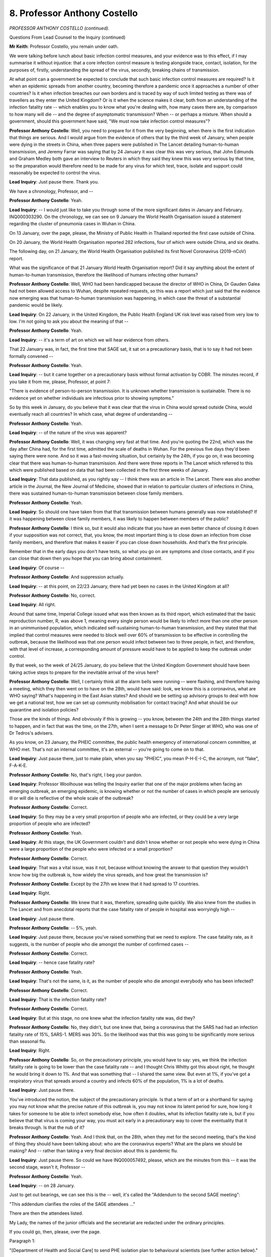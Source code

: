 8. Professor Anthony Costello
=============================

*PROFESSOR ANTHONY COSTELLO (continued).*

Questions From Lead Counsel to the Inquiry (continued)

**Mr Keith**: Professor Costello, you remain under oath.

We were talking before lunch about basic infection control measures, and your evidence was to this effect, if I may summarise it without injustice: that a core infection control measure is testing alongside trace, contact, isolation, for the purposes of, firstly, understanding the spread of the virus, secondly, breaking chains of transmission.

At what point can a government be expected to conclude that such basic infection control measures are required? Is it when an epidemic spreads from another country, becoming therefore a pandemic once it approaches a number of other countries? Is it when infection breaches our own borders and is traced by way of such limited testing as there was of travellers as they enter the United Kingdom? Or is it when the science makes it clear, both from an understanding of the infection fatality rate -- which enables you to know what you're dealing with, how many cases there are, by comparison to how many will die -- and the degree of asymptomatic transmission? When -- or perhaps a mixture. When should a government, should this government have said, "We must now take infection control measures"?

**Professor Anthony Costello**: Well, you need to prepare for it from the very beginning, when there is the first indication that things are serious. And I would argue from the evidence of others that by the third week of January, when people were dying in the streets in China, when three papers were published in The Lancet detailing human-to-human transmission, and Jeremy Farrar was saying that by 24 January it was clear this was very serious, that John Edmunds and Graham Medley both gave an interview to Reuters in which they said they knew this was very serious by that time, so the preparation would therefore need to be made for any virus for which test, trace, isolate and support could reasonably be expected to control the virus.

**Lead Inquiry**: Just pause there. Thank you.

We have a chronology, Professor, and --

**Professor Anthony Costello**: Yeah.

**Lead Inquiry**: -- I would just like to take you through some of the more significant dates in January and February. INQ000303290. On the chronology, we can see on 9 January the World Health Organisation issued a statement regarding the cluster of pneumonia cases in Wuhan in China.

On 13 January, over the page, please, the Ministry of Public Health in Thailand reported the first case outside of China.

On 20 January, the World Health Organisation reported 282 infections, four of which were outside China, and six deaths.

The following day, on 21 January, the World Health Organisation published its first Novel Coronavirus (2019-nCoV) report.

What was the significance of that 21 January World Health Organisation report? Did it say anything about the extent of human-to-human transmission, therefore the likelihood of humans infecting other humans?

**Professor Anthony Costello**: Well, WHO had been handicapped because the director of WHO in China, Dr Gauden Galea had not been allowed access to Wuhan, despite repeated requests, so this was a report which just said that the evidence now emerging was that human-to-human transmission was happening, in which case the threat of a substantial pandemic would be likely.

**Lead Inquiry**: On 22 January, in the United Kingdom, the Public Health England UK risk level was raised from very low to low. I'm not going to ask you about the meaning of that --

**Professor Anthony Costello**: Yeah.

**Lead Inquiry**: -- it's a term of art on which we will hear evidence from others.

That 22 January was, in fact, the first time that SAGE sat, it sat on a precautionary basis, that is to say it had not been formally convened --

**Professor Anthony Costello**: Yeah.

**Lead Inquiry**: -- but it came together on a precautionary basis without formal activation by COBR. The minutes record, if you take it from me, please, Professor, at point 7:

"There is evidence of person-to-person transmission. It is unknown whether transmission is sustainable. There is no evidence yet on whether individuals are infectious prior to showing symptoms."

So by this week in January, do you believe that it was clear that the virus in China would spread outside China, would eventually reach all countries? In which case, what degree of understanding --

**Professor Anthony Costello**: Yeah.

**Lead Inquiry**: -- of the nature of the virus was apparent?

**Professor Anthony Costello**: Well, it was changing very fast at that time. And you're quoting the 22nd, which was the day after China had, for the first time, admitted the scale of deaths in Wuhan. For the previous five days they'd been saying there were none. And so it was a fast-moving situation, but certainly by the 24th, if you go on, it was becoming clear that there was human-to-human transmission. And there were three reports in The Lancet which referred to this which were published based on data that had been collected in the first three weeks of January.

**Lead Inquiry**: That data published, as you rightly say -- I think there was an article in The Lancet. There was also another article in the Journal, the New Journal of Medicine, showed that in relation to particular clusters of infections in China, there was sustained human-to-human transmission between close family members.

**Professor Anthony Costello**: Yeah.

**Lead Inquiry**: So should one have taken from that that transmission between humans generally was now established? If it was happening between close family members, it was likely to happen between members of the public?

**Professor Anthony Costello**: I think so, but it would also indicate that you have an even better chance of closing it down if your supposition was not correct, that, you know, the most important thing is to close down an infection from close family members, and therefore that makes it easier if you can close down households. And that's the first principle.

Remember that in the early days you don't have tests, so what you go on are symptoms and close contacts, and if you can close that down then you hope that you can bring about containment.

**Lead Inquiry**: Of course --

**Professor Anthony Costello**: And suppression actually.

**Lead Inquiry**: -- at this point, on 22/23 January, there had yet been no cases in the United Kingdom at all?

**Professor Anthony Costello**: No, correct.

**Lead Inquiry**: All right.

Around that same time, Imperial College issued what was then known as its third report, which estimated that the basic reproduction number, R, was above 1, meaning every single person would be likely to infect more than one other person in an unimmunised population, which indicated self-sustaining human-to-human transmission, and they stated that that implied that control measures were needed to block well over 60% of transmission to be effective in controlling the outbreak, because the likelihood was that one person would infect between two to three people, in fact, and therefore, with that level of increase, a corresponding amount of pressure would have to be applied to keep the outbreak under control.

By that week, so the week of 24/25 January, do you believe that the United Kingdom Government should have been taking active steps to prepare for the inevitable arrival of the virus here?

**Professor Anthony Costello**: Well, I certainly think all the alarm bells were running -- were flashing, and therefore having a meeting, which they then went on to have on the 28th, would have said: look, we know this is a coronavirus, what are WHO saying? What's happening in the East Asian states? And should we be setting up advisory groups to deal with how we get a national test, how we can set up community mobilisation for contact tracing? And what should be our quarantine and isolation policies?

Those are the kinds of things. And obviously if this is growing -- you know, between the 24th and the 28th things started to happen, and in fact that was the time, on the 27th, when I sent a message to Dr Peter Singer at WHO, who was one of Dr Tedros's advisers.

As you know, on 23 January, the PHEIC committee, the public health emergency of international concern committee, at WHO met. That's not an internal committee, it's an external -- you're going to come on to that.

**Lead Inquiry**: Just pause there, just to make plain, when you say "PHEIC", you mean P-H-E-I-C, the acronym, not "fake", F-A-K-E.

**Professor Anthony Costello**: No, that's right, I beg your pardon.

**Lead Inquiry**: Professor Woolhouse was telling the Inquiry earlier that one of the major problems when facing an emerging outbreak, an emerging epidemic, is knowing whether or not the number of cases in which people are seriously ill or will die is reflective of the whole scale of the outbreak?

**Professor Anthony Costello**: Correct.

**Lead Inquiry**: So they may be a very small proportion of people who are infected, or they could be a very large proportion of people who are infected?

**Professor Anthony Costello**: Yeah.

**Lead Inquiry**: At this stage, the UK Government couldn't and didn't know whether or not people who were dying in China were a large proportion of the people who were infected or a small proportion?

**Professor Anthony Costello**: Correct.

**Lead Inquiry**: That was a vital issue, was it not, because without knowing the answer to that question they wouldn't know how big the outbreak is, how widely the virus spreads, and how great the transmission is?

**Professor Anthony Costello**: Except by the 27th we knew that it had spread to 17 countries.

**Lead Inquiry**: Right.

**Professor Anthony Costello**: We knew that it was, therefore, spreading quite quickly. We also knew from the studies in The Lancet and from anecdotal reports that the case fatality rate of people in hospital was worryingly high --

**Lead Inquiry**: Just pause there.

**Professor Anthony Costello**: -- 5%, yeah.

**Lead Inquiry**: Just pause there, because you've raised something that we need to explore. The case fatality rate, as it suggests, is the number of people who die amongst the number of confirmed cases --

**Professor Anthony Costello**: Correct.

**Lead Inquiry**: -- hence case fatality rate?

**Professor Anthony Costello**: Yeah.

**Lead Inquiry**: That's not the same, is it, as the number of people who die amongst everybody who has been infected?

**Professor Anthony Costello**: Correct.

**Lead Inquiry**: That is the infection fatality rate?

**Professor Anthony Costello**: Correct.

**Lead Inquiry**: But at this stage, no one knew what the infection fatality rate was, did they?

**Professor Anthony Costello**: No, they didn't, but one knew that, being a coronavirus that the SARS had had an infection fatality rate of 15%, SARS-1. MERS was 30%. So the likelihood was that this was going to be significantly more serious than seasonal flu.

**Lead Inquiry**: Right.

**Professor Anthony Costello**: So, on the precautionary principle, you would have to say: yes, we think the infection fatality rate is going to be lower than the case fatality rate -- and I thought Chris Whitty got this about right, he thought he would bring it down to 1%. And that was something that -- I shared the same view. But even at 1%, if you've got a respiratory virus that spreads around a country and infects 60% of the population, 1% is a lot of deaths.

**Lead Inquiry**: Just pause there.

You've introduced the notion, the subject of the precautionary principle. Is that a term of art or a shorthand for saying you may not know what the precise nature of this outbreak is, you may not know its latent period for sure, how long it takes for someone to be able to infect somebody else, how often it doubles, what its infection fatality rate is, but if you believe that that virus is coming your way, you must act early in a precautionary way to cover the eventuality that it breaks through. Is that the nub of it?

**Professor Anthony Costello**: Yeah. And I think that, on the 28th, when they met for the second meeting, that's the kind of thing they should have been talking about: who are the coronavirus experts? What are the plans we should be making? And -- rather than taking a very final decision about this is pandemic flu.

**Lead Inquiry**: Just pause there. So could we have INQ000057492, please, which are the minutes from this -- it was the second stage, wasn't it, Professor --

**Professor Anthony Costello**: Yeah.

**Lead Inquiry**: -- on 28 January.

Just to get out bearings, we can see this is the -- well, it's called the "Addendum to the second SAGE meeting":

"This addendum clarifies the roles of the SAGE attendees ..."

There are then the attendees listed.

My Lady, the names of the junior officials and the secretariat are redacted under the ordinary principles.

If you could go, then, please, over the page.

Paragraph 1:

"[Department of Health and Social Care] to send PHE isolation plan to behavioural scientists (see further action below)."

If you could scroll back out, please, 8:

"Diagnostics: Specific test should be ready by the end of week, with capacity to run 400 to 500 tests per day. Guidance being rolled out to laboratories in the UK. Sensitivity of test unclear, particularly in early phases of illness or when symptoms are mild. Currently it would not be useful to test asymptomatic individuals, as a negative test result could not be interpreted with certainty."

So was the position on the 28th, then, Professor, that the participants in this meeting understood that testing was absolutely required but there were two limitations: one, what in practice was available, not much by way of capacity; and two, whatever testing there was would throw up false negative and positive results?

Dealing with those two points in reverse order, do you have to wait until you've got a test that works really well before you start deploying it?

**Professor Anthony Costello**: No, not -- no test is perfect, and most tests will either be, either -- you know, create false positives or they may create false negatives.

**Lead Inquiry**: That is to say, a false positive telling you that you've got the virus when you haven't --

**Professor Anthony Costello**: Yeah.

**Lead Inquiry**: -- or falsely telling you're clear when you've got it?

**Professor Anthony Costello**: Which is worse, of course, the false negative. So you want a screening or a test that will pick up all potential cases or as many as possible.

**Lead Inquiry**: Just pause there.

The capacity to run 400 to 500 tests per day, at this stage in the process, Public Health England, the government, was testing some people who were arriving, because there were tests done on travellers, as well as testing of index cases. That is to say, persons who have got the infection and they're being tested, as are their contacts, to try to identify the first few hundred cases; is that correct?

**Professor Anthony Costello**: Correct.

**Lead Inquiry**: Would a capacity of 400 to 500 tests per day suffice in the event that the virus spreads, known or unknown, and reaches thousands or more?

**Professor Anthony Costello**: No. But can I just point out that this refers to the capacity of PHE. Public Health England is a misnomer. Public Health England does not cover most of the public health services of England. The -- in 2013, when the Lansley reforms came in, all the districts, 309 districts in England, their public health was moved from NHS control to local authority control. So all of the district public health teams were under local authority control. Public Health England was a little bit like a sort of government thinktank of experts with a limited number of laboratories, I think they had eight laboratories. But around the country we had 44 molecular biological laboratories for virology testing, which was completely outside of the Public Health England control.

So when we're talking about the 400 or 500, that's what they would have managed. And later it was argued if they could only manage that there was no point in us developing it.

And I should point out that South Korea --

**Lead Inquiry**: I'm sorry, Professor, there is a method to my madness. We will be coming on to these issues. But the way in which you answer makes it difficult for us to follow and for the stenographer to record, so please try to restrain your answer.

So this is a reference, then, to PHE testing?

**Professor Anthony Costello**: Yeah.

**Lead Inquiry**: We'll come back to the question of whether there were other testing facilities available of which PHE failed to avail itself. That's a separate issue.

Could we look, please, at paragraph 19:

"Control measures: ideally infection control in healthcare settings and rapid detection of cases."

20:

"It was agreed that Pandemic Influenza infection control guidance should be used as a base case and adapted."

What do you understand that agreement to have amounted to?

**Professor Anthony Costello**: Well, I --

**Lead Inquiry**: And shortly, please, Professor.

**Professor Anthony Costello**: Yeah. I've linked that to their decision to allow the virus to spread, and to come up with their strategy of contain, delay, research and mitigate rather than suppress. If you're following a pandemic influenza strategy, then you cannot control the virus.

**Lead Inquiry**: Just pause there. There is a reference, a plain reference to "Pandemic Influenza infection control". Is that a throwback to the strategy that you referred to earlier, the 2011 pandemic flu strategy?

**Professor Anthony Costello**: Yes.

**Lead Inquiry**: There was a strategy for dealing with flu pandemics?

**Professor Anthony Costello**: Yeah.

**Lead Inquiry**: Under that control guidance, as you described earlier, there's little point having a test because people become infected and then show symptoms and infect others so quickly --

**Professor Anthony Costello**: Yeah.

**Lead Inquiry**: -- there isn't a window in which to test?

**Professor Anthony Costello**: Correct.

**Lead Inquiry**: And the best control is to identify whether you have a symptom, and if you do, isolate.

Does it appear to you that there was any debate about the sort of control guidance that might be needed for a coronavirus as opposed to a pandemic influenza? That is to say, testing, whole-society isolation, stay at home orders, lockdowns.

**Professor Anthony Costello**: No, not necessarily lockdowns. I mean --

**Lead Inquiry**: Well, that's for a later day, Professor.

**Professor Anthony Costello**: Yeah.

**Lead Inquiry**: Just please focus on the question. Does this paragraph indicate to you that there was any debate on any of those other measures?

**Professor Anthony Costello**: No, I can't say one way or another, because there's no mention of coronavirus control in the notes.

**Lead Inquiry**: No. But you describe the decision to draw upon pandemic influenza control guidance and vary it as being a fatal error. Why is it a fatal error, in your opinion?

**Professor Anthony Costello**: Because if that's what they're assuming, that you cannot suppress this virus, then it completely releases the pressure on them to set up a group to look at scaling up a national testing system, a national contact tracing system and, very importantly, policies that would enable people to be quarantined and isolated and financially supported.

**Lead Inquiry**: Where does it say in paragraph 20 "we cannot suppress this new virus"?

**Professor Anthony Costello**: It's an implication from saying "Pandemic Influenza infection control".

**Lead Inquiry**: Is it?

**Professor Anthony Costello**: Yeah.

**Lady Hallett**: Doesn't the "Action" suggest it as well?

"... SPI-M to advise on actions the UK could take to slow down the spread ..."

Not suppress it.

**Mr Keith**: Is slowing down the spread part of either mitigation or suppression or neither?

**Professor Anthony Costello**: Suppression is where you control so that you get the R value below 1 and the number of cases will peter out, and then you put in place a system whereby if there are any outbreaks you can jump on them quickly.

But --

**Lead Inquiry**: By way of test, trace, contact, isolate?

**Professor Anthony Costello**: Yeah.

**Lead Inquiry**: In paragraph 21, SAGE makes the point that there is:

"Currently no evidence of control measures having an impact on transmission rate, but [that that] is to be expected ..."

**Professor Anthony Costello**: Yeah.

**Lead Inquiry**: Do you understand that is because no one, let alone in China, had produced the data which showed what the impact would have been or was of applying measures?

**Professor Anthony Costello**: Correct.

**Lead Inquiry**: All right.

At the bottom of the page, as my Lady has noted, there is an action. You describe this action as being a second fatal error, and the Inquiry understands that you do so because the action was directed at SPI-M.

**Professor Anthony Costello**: Yeah.

**Lead Inquiry**: The modellers. What, in your opinion, was wrong about asking SPI-M, modelling scientists, to advise on, by implication, practical actions that the United Kingdom could take to slow down the spread of the outbreak?

**Professor Anthony Costello**: Well, first they called it scientific pandemic influenza modelling.

**Lead Inquiry**: Would --

**Professor Anthony Costello**: Well, no --

**Lead Inquiry**: Professor --

**Professor Anthony Costello**: -- this is important, because actually it should be SPC-M, It should be about coronavirus. So the wrong virus and the wrong strategy.

**Lead Inquiry**: Let us not get into a debate about the correctness of the terminology under which the group operates. What, in your view, was the fallacy or the error in having --

**Professor Anthony Costello**: Right.

**Lead Inquiry**: -- SPI-M as a group of expert, well intentioned scientists, albeit modellers, advising on actions that the United Kingdom could take?

**Professor Anthony Costello**: Because they were asked to model slowing down the spread, but they were not asked to model the impact of test, trace and isolate, and they did not do that. They basically looked at a whole number of other measures like school closures, like large events, like face masks, you know, whatever, all the various so-called NPIs, but they didn't model what all the East Asian states were doing and what WHO was recommending.

**Lead Inquiry**: Because those measures were measures more usually associated with flu pandemics and they were the measures which in fact were reflected in the 2011 strategy?

**Professor Anthony Costello**: Yeah.

**Lead Inquiry**: Right.

To what extent do you understand that SAGE was calling here for practical steps to be taken to put boots on the ground, as you describe it, as opposed to modelling what might happen?

**Professor Anthony Costello**: Yeah, they seemed to be focusing mainly on modelling, and the absence of an independent UK public health expert on the committee meant that there was no one challenging this idea. To me, and particularly in light of what WHO were saying at the time, and later from the evidence in February from all the East Asian states, we needed to move fast to get a national test system, to mobilise contact tracing and to set up isolation procedures, and we weren't doing that, and we were therefore effectively allowing things to spread or to accept that we couldn't suppress it.

**Lead Inquiry**: In your statement, you say that:

"From January 28 the UK advisory die was cast. The UK medical and scientific group of experts saw it as a flu epidemic. In their view there was nothing the UK could do to stop it, only to manage its progress, [and ultimately, of course] to protect the NHS."

Is that the genesis, in your view, of the contain, delay strategy and also the strategy, as it became apparent in March, of mitigating, levelling the curve --

**Professor Anthony Costello**: Yeah.

**Lead Inquiry**: -- suppressing the sombrero as opposed to trying to stop the virus in its tracks?

**Professor Anthony Costello**: Yes, I think so. And I think it's backed up by what Patrick Vallance and Chris Whitty have said.

**Lead Inquiry**: All right. That's a matter for my Lady, not, I think, for a witness.

The World Health Organisation then reported on 29 January, INQ000268222, at page 4.

The director general, Tedros Ghebreyesus, said:

"The continued increase in cases and the evidence of human-to-human transmission outside China are of course both deeply [disturbing]."

Had you contacted the WHO yourself in order to persuade them to declare a PHEIC sooner than it did on 30 January?

**Professor Anthony Costello**: Well, after the decision on the 23rd, I was fairly certain that many of the internal people at WHO were keen to have declared a PHEIC straightaway.

Remember, WHO had been very severely criticised about the slowness of its response to Ebola in 2014/15, and I therefore sent a message to Tedros's -- he calls himself Dr Tedros, so it's -- to say: listen, it's spreading, 250,000 cases are predicted by the end of the week, it's in 17 countries, we therefore -- I strongly urge you to try and persuade the independent committee to get a PHEIC.

In fact Tedros was already on the plane to China to get a commitment from Xi Jinping to let them in, and in fact a PHEIC was declared on the 30th.

**Lead Inquiry**: All right. From the viewpoint of the United Kingdom, what difference would it have made, if any, if a public health emergency of international concern had been declared on 23 January, as might have been possible, rather than on the 30th?

**Professor Anthony Costello**: Difficult to say, but a declaration of a PHEIC does have certain implications from the International Health Regulations, and I think it would have probably brought forward some of the discussions going on with the SAGE. But it's difficult to speculate beyond that.

**Lead Inquiry**: All right.

At the beginning of February, on 3 February, SPI-M-O, the operational modelling subcommittee of SAGE, issued a consensus statement, and I'm just going to read out two of the conclusions, Professor. You won't find it on the page in front of you.

"The number of confirmed cases of 2019 novel coronavirus in China is estimated to be at least ten times higher than the number currently confirmed."

Number 7 of the consensus minutes:

"It is unclear whether outbreaks can be contained by isolation and contact tracing."

If you had read on 3 February that consensus statement from SPI-M-O, what view, if any, would you have reached on the likelihood that the virus would inevitably reach the United Kingdom?

**Professor Anthony Costello**: Well, I -- by that time I was pretty certain it would, because it was going -- it was already spreading at speed. Whether I would have agreed with their unanimous conclusion about it not -- that measures would not control it, is another issue. And I would not make that decision without consulting with East Asian groups and with WHO, who were making it very clear that at all costs you have to act fast to suppress the virus.

**Lead Inquiry**: I think to be fair to SPI-M-O, Professor, I read out the words that made it absolutely clear that they're talking about the cases in China, so all they were saying is, at number 7, it is unclear whether outbreaks, in parenthesis in China, can be contained by isolation and contact tracing. They weren't saying to the East Asian countries, other countries, "Don't put measures into place".

**Professor Anthony Costello**: Well, by 18 February, a report in early March showed, they had already in China nationally got their R0 below 1.

**Lead Inquiry**: We will come to that.

On 4 February, SAGE minutes record that the figures showed that potentially only one in 15 cases in China was being ascertained and that asymptomatic transmission cannot be ruled out and transmission from mildly symptomatic individuals is likely.

At what stage does a Government need to know the degree of likelihood of asymptomatic transmission before deciding whether to take proactive steps to put measures into place?

**Professor Anthony Costello**: Well, obviously if you don't have an antibody test you can't measure it, so you have to make some good guesses on the basis of pandemic science, and if you were at some stage to show me the diagram that was published by Anderson, Ferguson and others after SARS-1, which shows the relationship between R0 and asymptomatic spread, then it would very clearly show to my Lady the limits and desirability of different strategies.

**Lead Inquiry**: That is in fact the 2004 report --

**Professor Anthony Costello**: Correct.

**Lead Inquiry**: -- to which you refer in your statement.

But I'm going to decline your invitation, Professor, and not put it to my Lady, because I'm driving at a different point, which is not whether the science shows that there are measures open to you to take, depending on the degree of asymptomatic transmission, but whether, given that it was understood by 4 February that asymptomatic transmission cannot be ruled out --

**Professor Anthony Costello**: Yeah.

**Lead Inquiry**: -- you would have expected measures to be taken by that stage by the United Kingdom Government?

**Professor Anthony Costello**: To do?

**Lead Inquiry**: To take -- set up working groups, as you suggest in your statement, to --

**Professor Anthony Costello**: Yeah, I would have expected that the week before, yeah.

**Lead Inquiry**: -- put a new test and trace and isolate system into place, to start seriously considering steps for social restriction, for breaking the physical gaps between members of the public to stop transmission. All this, Professor, before there are any more than a handful of cases in the United Kingdom?

**Professor Anthony Costello**: Yeah, I mean, we -- at that stage we had to assume that a pandemic was going to happen, it was spreading fast, and therefore we needed to know that we would have the basic tools for control rather than having to go into a kind of national lockdown with 400,000 people dying as a result of a 1% mortality rate.

So, you know, you have to weigh up options, but you want to make sure that the country has the option to control it, as indeed the East Asian states showed they could control it and suppress it, in the ensuing few weeks. So that's what I would have advised, yeah.

**Lead Inquiry**: Two questions, please.

**Lady Hallett**: I'm just wondering if that is a convenient moment.

**Mr Keith**: My Lady, yes, it is.

**Lady Hallett**: Do you want to ask those two questions?

**Mr Keith**: No, they will no doubt open another Pandora's box, so perhaps that is a convenient moment.

**Lady Hallett**: All right, 3.30, please.

*(3.15 pm)*

*(A short break)*

*(3.30 pm)*

**Lady Hallett**: Sorry for all the breaks in your evidence, Professor.

**Mr Keith**: Professor, on 22 February, United Kingdom passengers from the Diamond Princess cruise ship came back to the United Kingdom. The Inquiry has heard evidence that that was a cruise ship which was quarantined by the Japanese Government after there was an outbreak on board. I think a passenger tested positive for Covid having left the ship, and he had earlier been taken on board in Hong Kong, so the virus had spread on board.

The crucial feature, though, of that cruise ship and the infection was, wasn't it, that because they were all tested, the authorities in Japan and then the rest of the world were able to work out how many -- what the percentage was of those persons had showed no symptoms, and were there asymptomatic?

Around the same time there was a field report from the World Health Organisation, 24 February, which showed their up-to-date thinking in relation to the extent to which the virus was asymptomatic.

What was the impact, in your view, or what should have been the impact in your view, on the United Kingdom Government of those two separate pieces of knowledge?

**Professor Anthony Costello**: Well, on the WHO report, they had gained access to China, a big independent 25-person team to go and look at the situation, and they measured the case numbers at the beginning and the end of their stay, which was nine days, and then they held -- they published a report straightaway and held a press conference. So it was very widely covered. And they basically laid out all the details of a proper mobilisation of a country. Remember, they didn't have a national lockdown, they had a local lockdown in Wuhan, and then in the rest of the country they put in place all that was needed to mobilise people, to get tests out there and, most importantly, to isolate and to support people to isolate. Their bills were paid, their food was paid. You know, they made sure that people weren't worried about isolating. Which was a huge problem in this country, as you know, later.

So there was the guidance that should have really been absolutely critical to guiding the UK response, but I didn't see any discussion of it in any of the minutes that I looked at, in SAGE.

**Lead Inquiry**: In essence, is your evidence that certainly by that stage, at the very latest, there should have been the pulling of a major alarm cord and a call for and the putting into place of a proper process of test, trace and isolate?

**Professor Anthony Costello**: Yeah, and support.

**Lead Inquiry**: The reality, Professor, can be seen from some of the SAGE minutes as to the extent of the testing system which was then in place. Could we have, please, INQ000057492, page 2.

This is the minutes again of 28 January which referred to the 400 to 500 tests per day. At paragraph 8, there we have it again:

"Specific test should be ready by the end of week, with capacity to run 400 to 500 tests per day."

Could we have INQ000051925, please, the third page.

This is dated 4 February, paragraph 26:

"Although the UK is building regional diagnostic capability within weeks ..."

Is "diagnostic" a word for scientific testing?

"... overall capacity is limited. Capacity cannot be substantially increased during this winter influenza season."

What does that mean?

**Professor Anthony Costello**: I'm not sure. Do they refer to the following winter, which would mean in another nine or ten months' time, or were they referring to the current end of winter, being the end of February? I'm not quite sure what that means.

**Lead Inquiry**: By 18 February, Professor, SAGE 8, Public Health England informed SAGE that they could cope with five coronavirus cases per week, generating 800 contacts that would need contact tracing. So each person who's infected goes into the system of contact tracing and isolation, each person generates a large number of contacts, five people would generate around 800 contacts, for argument's sake, that was the limit that PHE were saying they could deal with.

By this stage, 18 February, from the same standing start, how many people were South Korea testing?

**Professor Anthony Costello**: By -- I think it was by about 22 February, they were getting up to beyond 15,000 tests per day.

**Lead Inquiry**: 15,000 per day?

**Professor Anthony Costello**: Yes. And with regards to contact tracing, be aware, coverage is everything here. You know, people on the ground. Wuhan brought in 9,000 people for 11 million population. In Korea they mobilised a thousand junior doctors and many other volunteers to go to the hotspot areas of Daegu and another one.

So they were mobilising people very quickly. What I think they're referring to there at PHE was they had just 270, approximately, contact tracers.

**Lead Inquiry**: Just pause there. So PHE had employed expert contact tracers, the people who phone round and contact and make sure that they can identify each contact of an infected person?

**Professor Anthony Costello**: Yeah.

**Lead Inquiry**: But they had a number of -- a limited number of people available to do that job?

**Professor Anthony Costello**: Within the narrowness of PHE. But across the country, we had a district public health protection team in every district. And my argument is that if we had wanted to mobilise, I worked out on coverage that to get the coverage of Wuhan you would need about 150 contact tracers per district on average, obviously proportional to the size of the population. So it would be possible, and indeed when they put out a call on March 24th for volunteers to help with the whole crisis, instead of getting 250,000 people that they wanted, they got 750,000. And they weren't subsequently used, they only used about 20,000 of them to do tasks. So my argument is a lot of those people would have been health workers, retired GPs, I know some that volunteered, and they could have been employed to help manage on the ground contact tracing and, most important, ensuring that people isolated and stayed isolated for 14 days.

**Lead Inquiry**: Just pause there.

You've told us already that there was a limit on the number of existing Public Health England regional laboratories --

**Professor Anthony Costello**: Yeah. Yeah.

**Lead Inquiry**: -- who were in a position to do the testing, but that there were other specialist molecular virology laboratories capable of processing tests?

**Professor Anthony Costello**: Yeah.

**Lead Inquiry**: In a number of statements from the Chief Medical Officer, the Government Chief Scientific Adviser, and other members of SAGE, there are references to the fact that those other specialist molecular virology laboratories didn't have the physical capacity to be able to scale up the testing to the sorts of levels that you have in mind. What do you say to that?

**Professor Anthony Costello**: Well, I've heard this, and I would want to query if this is correct. If we had set up at the end of January a group, for example, with Sir Paul Nurse, Nobel prize winner Professor Venki Ramakrishnan --

**Lead Inquiry**: Well, don't worry, Professor, about the individuals.

**Professor Anthony Costello**: Okay.

**Lead Inquiry**: I'm asking you questions about --

**Professor Anthony Costello**: All the experts --

**Lead Inquiry**: Excuse me.

**Professor Anthony Costello**: Sorry, I beg your pardon.

**Lead Inquiry**: I'm asking you about the system --

**Professor Anthony Costello**: Yeah.

**Lead Inquiry**: -- and whether the system could be scaled up to carry out the valuable work which you have said in your evidence was required to be done.

**Professor Anthony Costello**: Yeah.

**Lead Inquiry**: Could those molecular virology laboratories have been scaled up, do you think, to meet the sorts of numbers that you have in mind?

**Professor Anthony Costello**: Well, Allan Wilson, the director of the Institute of Biomedical Science, I referred to in my witness statement, has said why did they go to a Wild West scenario, he called it, of lighthouse labs when they could have used their own backyard people, who were linked in with all of the NHS facilities, so that the reporting of case -- of tests could have been quickly used to control the virus.

So my view is that an independent group should need to look and see whether we could have done this. But we are a big biomedical country, we have a lot of expertise across universities, across many different research facilities, and I would be surprised if these people, when consulted, could not have made a material contribution, but they weren't invited to do so.

**Lead Inquiry**: All right. So is this the position -- and it's very important that the Inquiry understands whether you have evidence that shows that a vital step ought to have been taken but was not, and that it was available to the authorities to take that step -- you don't know whether or not those molecular virology laboratories could have been scaled up in time, and obviously the virus was spreading, but your understanding is there were alternative measures or alternative supplies, facilities, that should have been used but were not?

**Professor Anthony Costello**: Correct. And on contact tracing the same. We have 5,000 environmental contact tracers, and I believe the sexual health contact tracers amounted to several hundred, and they were offered to the team in the Department of Health, and it was not accepted.

**Lead Inquiry**: Do you know when that was, Professor?

**Professor Anthony Costello**: This was -- it was ... I'd need to check. I can go through later, I don't want to hold you up.

**Lead Inquiry**: I don't believe that those offers were being made in February, which is when you --

**Professor Anthony Costello**: No, not in February. No, you're right.

**Lead Inquiry**: -- say the precautionary principle --

**Professor Anthony Costello**: Correct.

**Lead Inquiry**: -- it's necessary to take these early steps to get on top of the virus.

**Professor Anthony Costello**: Exactly.

**Lead Inquiry**: All right. So that may not take us much further at this point.

**Professor Anthony Costello**: Correct.

**Lead Inquiry**: All right.

The government stopped all community testing on 12 March, and to recall the position, Professor, there were around about, at that time, some -- well, fewer than a 500 cases --

**Professor Anthony Costello**: 500, yeah, and about 10 deaths I think.

**Lead Inquiry**: What was the significance of the government stopping testing in the community?

**Professor Anthony Costello**: I think their explanation was that they had limited number of tests and so they wanted to focus on hospitals, to make sure they could test there and presumably, later, other care facilities. But it was interesting that the very next day Dr Tedros put out a statement, I think aimed at the UK Government, saying it is -- in switching from containment to mitigation is both wrong and dangerous just because we've declared a pandemic. Because it was on the 12th the government were saying because WHO had declared a pandemic, which kind of everyone knew was taking place, that that was why they stopped testing. And I think that was a bit of a non sequitur.

**Lead Inquiry**: Your evidence is that the government's explanation was that they had stopped community testing because they had limited number of tests --

**Professor Anthony Costello**: Correct.

**Lead Inquiry**: -- and they wanted to focus on hospitals?

**Professor Anthony Costello**: Yeah.

**Lead Inquiry**: So if the reality, Professor, was they had to stop community testing because they had no tests and what tests they did have had to be focused on hospitals and the sick and the dying, why do you say in your statement that the United Kingdom should not -- you say it:

"... stopped all community testing ... This should not have happened."

Isn't the reality that they had to stop community testing because they ran out of tests?

**Professor Anthony Costello**: Yeah, but we'd had six weeks where we could have prepared for this I believe in a way that Korea did, that China, that all the others did. I need to be convinced that in that six weeks of inaction, because of their strategy saying this was pandemic flu, that they could not have generated sufficient tests to cover the hotspot areas that we had at that time. That's the key to suppression.

**Lead Inquiry**: So the position is, then, Professor, isn't it, that it wasn't that decision to stop community testing on 12 March --

**Professor Anthony Costello**: Yeah.

**Lead Inquiry**: -- that was so wrong, it is that the reality of having to stop community testing was reflective of the terrible position in which the country had got itself, which is that there had been, by that stage, no attempt to scale up --

**Professor Anthony Costello**: Correct.

**Lead Inquiry**: -- the testing process?

**Professor Anthony Costello**: Correct.

**Lead Inquiry**: Right.

In your statement, you then proceed to another error, or "fatal error" you describe it as, on the part of the government, which was to remove the possibility of epidemic suppression. So this issue of the government pursuing mitigation of a virus, of the virus, by way of reducing the levels of incidence, the spread, the overall numbers, as opposed to suppressing it and stopping it in its tracks.

From what you've said, there was by early March no effective scaled up test, trace, contact, isolate, support system in place; correct?

**Professor Anthony Costello**: Correct.

**Lead Inquiry**: There were no real measures short of a lockdown that would stop the virus in its track, because there was no test, trace, contact, isolate, support structure in place; correct?

**Professor Anthony Costello**: In the early stages, remember in China and in South Korea they didn't have a test necessarily at the scaled --

**Lead Inquiry**: I'm sorry to talk over you. I'm asking you specifically about early March.

**Professor Anthony Costello**: Yeah.

**Lead Inquiry**: You've established very effectively that South Korea, which developed a diagnostic test on the same day as the United Kingdom --

**Professor Anthony Costello**: Yeah.

**Lead Inquiry**: -- scaled up its processes whereas we did not.

**Professor Anthony Costello**: Yeah.

**Lead Inquiry**: But by early March, which is what I'm asking you about, given that there was no test, trace, contact, isolate support system, we had dropped the ball --

**Professor Anthony Costello**: Yeah.

**Lead Inquiry**: -- given that there was no other non-pharmaceutical intervention measure short of a lockdown that would have the same benefits as a proper test, trace, isolate system, why does it matter if strategically the British Government did tell everyone it was continuing to pursue a mitigation rather than a suppression strategy?

**Professor Anthony Costello**: Well, the first reason is that we ended up with serial lockdowns. We ended up with the biggest economic damage to our country in 300 years. We ended up with £407 billion spent on furlough schemes, because it spread across the population. We ended up with £450 billion of QE by the Bank of England. So massive economic damage.

**Lead Inquiry**: Professor, I'm very sorry to interrupt you again. That wasn't an invitation for an impressively fluent --

**Professor Anthony Costello**: No --

**Lead Inquiry**: Please forgive me -- retrospective view of the entirety of the Covid pandemic.

**Professor Anthony Costello**: No, 2020.

**Lead Inquiry**: I asked you: why does it matter in March 2020 that the government, and you showed us the SAGE minutes where they still pursued the mitigation strategy, why does it matter then that they go for mitigation rather than suppression if they had no practical means by which to mitigate properly?

**Professor Anthony Costello**: Because you were going to need a find, test, trace, isolate and support system.

**Lead Inquiry**: All right.

**Professor Anthony Costello**: Because what happened was, without an effective one, the first lockdown ended, we got it right down to nearly 500 cases per day, and then it just came back up again, because we never had an effective find, test, trace and isolate.

So even if we were late, it was better to develop one and save subsequent infection, transmission and deaths than to not do anything at all.

**Lead Inquiry**: So the answer, then, Professor --

**Professor Anthony Costello**: Yeah.

**Lead Inquiry**: -- is this, isn't it: that for those people in the government who in March were saying, "We must suppress the sombrero, we must reduce the level of the outbreak, to avoid suppressing one wave -- mitigating one wave and then being hit by a second wave", in order to be able to deal with that second wave when it surely re-emerged --

**Professor Anthony Costello**: Yeah.

**Lead Inquiry**: -- they would have had to have, they needed to have a proper test, trace, isolate, support system in place --

**Professor Anthony Costello**: Correct.

**Lead Inquiry**: -- by the time of the second wave --

**Professor Anthony Costello**: Yeah.

**Lead Inquiry**: -- which of course struck in the late autumn?

**Professor Anthony Costello**: Yeah.

**Lead Inquiry**: That's what you're saying?

**Professor Anthony Costello**: Yeah.

**Lead Inquiry**: So the absence of a test and trace system resulted in a lockdown because there was no alternative, it resulted in the virus getting away from the United Kingdom, spreading uncontrollably in March, and it also ensured that we were hit by a second wave?

**Professor Anthony Costello**: Correct.

**Lead Inquiry**: All right.

You are critical of the government's strategy document that was published on 3 March, which is the contain, delay document.

We'll just have that on the screen, INQ000237322.

You'll recall, Professor, this is the document in which the government sets out its strategy, if we go forward to the first page, of containing, delaying, mitigating, researching -- perhaps one more page -- I'm afraid I can't remember, I think it may be page 4. Let's try page 10, at 3.9. Ah, yes. The overall phases are: contain, delay, research, mitigate.

So as at 3 March, step 1 of the government's strategy was detect early cases, follow up close contacts and prevent the disease taking hold in this country for as long as is reasonably possible.

By 3 March, in the absence of a scaled-up test system, had containment of the disease already been lost?

**Professor Anthony Costello**: Effectively, because they -- I think Chris Whitty, in the -- 5 March, when he was giving evidence to the Health Select Committee, indicated that they were on the cusp of moving to a delay phase.

Can I just add one small point?

**Lead Inquiry**: Please.

**Professor Anthony Costello**: This plan, contain, delay, research, mitigate, what confuses me is that both Sir Jeremy Farrar and John Edmunds have both said that this was never discussed at SAGE.

**Lead Inquiry**: Yes. My Lady's received evidence, and will receive further evidence, on that, Professor, thank you.

**Professor Anthony Costello**: Thank you.

**Lead Inquiry**: Herd immunity --

**Professor Anthony Costello**: Yeah.

**Lead Inquiry**: -- is a related issue, again of which you are -- you have much to say in your statement.

If you have a system, Professor, as the government, on your evidence, appeared to have, that the only thing that could be done with the virus was chop off the top level, mitigate it, suppress it, but allow a significant body of it to pass through the population, is herd immunity simply a recognition that that is a byproduct of such a strategy? If you don't suppress a virus completely, it will pass through the population and eventually that part of the population through which it passes will gain immunity, hence herd immunity. Is that what this argument is? Is that what this issue is about?

**Professor Anthony Costello**: Well, that only depends upon whether the virus induces persisting immunity. So if you, for example, with rubella, German measles as it's sometimes called, before vaccination many children would get this, and it would give them pretty much lifelong immunity, but this -- coronaviruses are well known for not inducing such effective immunity, rather like flu, so the ideal is to get to a point where herd immunity is brought about by vaccination, given however frequently you need to boost the level of immunity. But herd immunity does mean that the virus has got nowhere else to go.

**Lead Inquiry**: So are you saying that an additional concern at this time was not just the wisdom of the strategy, but you were unclear as to whether or not -- or what the degree of immunity that allowing the virus to pass through the population --

**Professor Anthony Costello**: Yeah.

**Lead Inquiry**: -- would engender?

**Professor Anthony Costello**: Exactly. And there was the work of, you know, Sunetra Gupta and others who put forward this view that in fact most people had been infected and that actually everything was going to die out very quickly, and the problem was that when the testing for antibodies came in, they did not find that.

**Lead Inquiry**: It became apparent that, relatively speaking --

**Professor Anthony Costello**: Yeah.

**Lead Inquiry**: -- a very small part of the population --

**Professor Anthony Costello**: Exactly.

**Lead Inquiry**: -- by the summer --

**Professor Anthony Costello**: 5%, 6% or something. Yeah.

**Lead Inquiry**: All right.

Now, two documents which you produced at the time, around this time, which is now mid-March, please, Professor, you wrote to Chris Whitty, Professor Sir Chris Whitty, on 15 March, INQ000282428, and you copied it to Richard Horton, the editor of The Lancet?

**Professor Anthony Costello**: Yeah.

**Lead Inquiry**: And to a couple of other --

**Professor Anthony Costello**: I think to David Nabarro, to Devi Sridhar and Jason Hickel.

**Lead Inquiry**: Who are all scientists?

**Professor Anthony Costello**: Of varying descriptions.

**Lead Inquiry**: "Dear Chris,

"I know you must be incredibly busy and under great pressure. I quite understand the need to stagger some measures around social distancing ..."

Pausing there, by this time, Professor, the UK Government had announced the imposition of certain relatively limited social distancing measures --

**Professor Anthony Costello**: Yeah.

**Lead Inquiry**: -- correct?

"... but many of us are at a loss to understand why the government has abandoned intensive population surveillance, contact tracing and quarantine nationwide, which is the bedrock of WHO advice on epidemic control."

Then you refer to South Korea, by implication, Japan, Taiwan, Hong Kong and China. And then you say this, in the last sentence of the second paragraph:

"... without it [that is to say population surveillance], I fail to see how you can really delay a huge epidemic in the next month which could totally overload the health system."

And of course, in the absence of a lockdown, the overloading of the health system is exactly what would have happened.

By that reference to population surveillance, although you don't use the word, did you mean testing as part of a surveillance contact, trace, isolation system?

**Professor Anthony Costello**: Ideally, yes.

**Lead Inquiry**: Right. Because without testing there can be no proper surveillance, contact tracing --

**Professor Anthony Costello**: Correct.

**Lead Inquiry**: -- isolation, support? All right.

Another document I want to ask your view on so that we can be clear about your position is the tweet that you sent on 13 March, two days before, INQ000268213:

"Doesn't this herd immunity strategy conflict with WHO Policy?"

Then you refer to Dr Tedros' remarks?

**Professor Anthony Costello**: Yeah, yeah.

**Lead Inquiry**: Is that a reference to what you've just told us, which is that you were challenging the wisdom of this byproduct of herd immunity because it conflicted directly with what Dr Tedros had himself recommended, which is --

**Professor Anthony Costello**: Yeah.

**Lead Inquiry**: -- don't mitigate, don't chop the top level off --

**Professor Anthony Costello**: Yeah.

**Lead Inquiry**: -- don't allow herd immunity as a byproduct, but suppress, suppress, suppress?

**Professor Anthony Costello**: Correct.

**Lead Inquiry**: All right.

In your statement, another area of concern is that of -- expressed by you -- behavioural fatigue?

**Professor Anthony Costello**: Yeah.

**Lead Inquiry**: The Inquiry has heard evidence, Professor, that at a press conference in early March and in COBR, the Chief Medical Officer said something along the lines of, "If we go too early with stringent measures, people will understandably get fatigued", and you have been very critical of the notion that people would, over time, decline to comply, to conform to non-pharmaceutical interventions, saying that there is no forensic or epidemiological basis for that idea; is that the nub of it?

**Professor Anthony Costello**: Yes, I mean, I was drawing upon the psychologists who were on Independent SAGE and helping to advise us, and who actually -- one of whom was on SPI-B, Dr -- Professor Stephen Reicher, and he made it clear that, you know, some of the statements coming out, "There is a risk if we go too early people will understandably get fatigued" and "The British would not accept Wuhan-style measures", that actually this was not correct and in fact the evidence showed that we did abide by lockdown measures to a great extent. And also that if you get the support right, as later happened in New York, where they were given generous support for self-isolation, you got 94% compliance, whereas in this country many poor people did not comply with self-isolation simply because they couldn't afford to do so, and our -- the -- we were not generous with sick pay, we spent £54 million in 2020 on sick pay, and we ended up, as I said earlier, spending vast billions on a furlough scheme.

So if we had got that right, there is no reason why there would have been behavioural fatigue, especially as isolation was the nub of the control policy.

**Lead Inquiry**: You are critical in your statement of a particular body in the Cabinet Office called the Behavioural Insights Team, BIT, or at least you suggest that its director was the genesis, the origin of behavioural fatigue as a notion.

Could I just ask you, please, to look at some minutes from SAGE on 13 March.

That's INQ000109142, page 4 of 5.

Paragraph 30 says this, under the heading, Professor, of "Behavioural science considerations", so this is 13 March, social restrictions have been in place but we're short of the lockdown so far:

"Difficulty maintaining behaviours should not be treated as a reason for not communicating with the public about the efficacy of the behaviours [and this] and should not be taken as a reason to delay implementation where that is indicated epidemiologically."

So my question for you is this, and it's the last question: do you accept that, regardless of the public debate about behavioural fatigue and its validity, SAGE recognised that difficulty maintaining behaviour should not be taken as a reason to delay the implementation, the imposition of non-pharmaceutical interventions?

**Professor Anthony Costello**: Yes, and I would also actually withdraw that statement about David Halpern, given that I read his own witness statement and presence here last week in which he said he clearly did not support that view. So since he's said that, I would take that back. I heard that from other people.

So, yes, I would agree with that.

Can I just say one thing or have you got to finish now?

**Mr Keith**: It's a matter for my Lady. There are some further Rule 10 questions, I believe.

**Lady Hallett**: There are some questions to come. Let's see what happens when --

**Professor Anthony Costello**: Okay.

**Lady Hallett**: -- Ms Morris has asked the questions, Professor, and we'll, if necessary, come back to the point you wish to make.

Ms Morris.

Questions From Ms Morris KC

**Ms Morris**: Thank you, my Lady.

Professor Costello, I ask questions on behalf of the Covid Bereaved Families for Justice. Just on one topic, please, and that is a press conference, 26 March 2020, hosted by the then Chancellor, Rishi Sunak, and Professor Dame Jenny Harries. I think you might have seen some YouTube footage of that press conference in preparation for your evidence today; is that right?

**Professor Anthony Costello**: Mm.

**Ms Morris KC**: And you remember it?

**Professor Anthony Costello**: I have seen it, but I haven't seen it recently, but I think I know what you're going to say.

**Ms Morris KC**: Thank you.

My Lady, a copy of it is going to be disclosed on Relativity. I'm afraid, for technical reasons, I can't take the Professor to a video now, so I'm going to have to summarise it for him.

It's a press conference that causes the families that I represent some significant concern, and it was 26 March, as I say, it's after you'd written an article yourself, 20th March, called "The United Kingdom is flying blind on Covid-19", and Professor Dame Jenny Harries responded to a question about the WHO guidance called "Test, test, test". Is that the guidance you mentioned in your evidence a moment ago, 24 February, or did it come a little later?

**Professor Anthony Costello**: Her "Test, test" -- the guidance from --

**Ms Morris KC**: The WHO guidance.

**Professor Anthony Costello**: Well, they -- I was going to say in response to that, because she said the WHO didn't apply to --

**Ms Morris KC**: I'm going to come to that, but just to get some dates clear, if I can. Was that guidance at the end of February?

**Professor Anthony Costello**: Yes.

**Ms Morris KC**: Thank you. Okay, so just to give you some context Professor Dame Jenny Harries says this:

"The clue for WHO was in its title, it's the World Health Organisation, and it's addressing all countries across the world, with entirely different health infrastructures and particularly public health infrastructures. We have an extremely well developed public health system in this country", and then she talks about training other countries and offering expertise and experience. So the point there is that they're all addressing every country, including lower middle-income countries, so encouraging all countries to test of some type.

"When you come to the UK we've made it very, very clear there has been a plan right the way through this, which is entirely consistent with the science and epidemiology. We started with a containment phase and every early case of this disease was followed through, every contact was traced exactly as we would do for other diseases but particularly noticing this one, and of course the viewers will be very familiar with the fact that we had some very strict and very successful containment facilities. But there comes a point in the pandemic where that's not an appropriate intervention and that is the point really where we moved, we moved into delay, and although we still do do some contact tracing and testing, for example in high-risk areas like prisons or care homes, that is not an appropriate mechanism as we go forward. At that point what we need to do is focus on the clinical management of the patients first and foremost and then additionally, as I have said earlier, on our health and care staff and first responders staff. So obviously if there was an infinite testing facility, and we are growing them at pace and we will have them, then it moves to the public, but we need to be very careful about focusing where it is clinically most valuable."

I've just read that out so you have the context and my Lady has the direct quotation from the relevant part of the video.

So, having regard to what you've said this afternoon about what should have happened, in your view, by 26 March, my first question is: is this press conference an example of the United Kingdom promoting itself as world class or exceptional to other countries?

**Professor Anthony Costello**: Well, yes. I disagree with almost everything that was stated there. As you know, there was an assessment of pandemic preparedness where USA was 1 and we were number 2 -- this was by Johns Hopkins in 2019 -- and we ended up with five times the death rates of the East Asian states. So we've had 228,000 people die with Covid-19 on death certificates, 208,000 excess deaths, and that is a huge public health disaster. And if we'd had the South Korean, for example -- and remember South Korea, Japan are not poor countries, they have the same life expectancy if not better, same age, same GDP, and similar health systems to us, they took a different policy, and if we had followed their policy I would argue we could have stopped upwards towards 150,000 deaths.

So I disagree with her on that point.

I think she also made a comment about WHO only being appropriate for poor countries, or something similar to that. Can I just say one thing about that? The WHO put out, on February 3, a strategic preparedness and response plan and they said there are six priority actions: control transmission, do find, test, trace, isolate, outbreaks minimised in health facilities and nursing homes, preventative measures in workplaces and schools, importation risks are managed and communities educated, engaged and empowered. They put that out to every country in the world.

I would argue that we didn't do much of that.

**Ms Morris KC**: Understood, thank you.

My second question relating to the reference in the press conference to the plan of containment and delay being entirely consistent with the science and epidemiology, do you agree with that statement?

**Professor Anthony Costello**: No, I don't.

**Ms Morris KC**: And, thirdly, was there any evidence that contact tracing in vulnerable locations, for example care homes, was happening in a meaningful way in March 2020?

**Professor Anthony Costello**: I don't think so.

**Ms Morris**: Thank you very much, Professor, those are my questions.

Thank you, my Lady.

**Lady Hallett**: Thank you very much indeed, Ms Morris.

Is that it?

**Mr Keith**: My Lady, thank you.

**Lady Hallett**: Thank you very much indeed, Professor Costello.

**The Witness**: Thank you.

**Lady Hallett**: I'm very grateful for your help.

*(The witness withdrew)*

**Mr Keith**: The next witness will be examined by Mr Keating.

**Lady Hallett**: Thank you.

Mr Keating.

**Mr Keating**: Thank you, my Lady, may I call Professor Andrew Hayward, please.

*(Pause)*

**Lady Hallett**: I'm sorry you have been kept waiting for so long, Professor.

**The Witness**: No problem.

